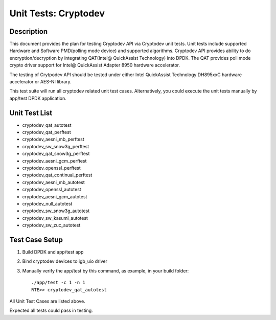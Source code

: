 .. Copyright (c) 2016-2017 Intel Corporation
   All rights reserved.

   Redistribution and use in source and binary forms, with or without
   modification, are permitted provided that the following conditions
   are met:

   - Redistributions of source code must retain the above copyright
     notice, this list of conditions and the following disclaimer.

   - Redistributions in binary form must reproduce the above copyright
     notice, this list of conditions and the following disclaimer in
     the documentation and/or other materials provided with the
     distribution.

   - Neither the name of Intel Corporation nor the names of its
     contributors may be used to endorse or promote products derived
     from this software without specific prior written permission.

   THIS SOFTWARE IS PROVIDED BY THE COPYRIGHT HOLDERS AND CONTRIBUTORS
   "AS IS" AND ANY EXPRESS OR IMPLIED WARRANTIES, INCLUDING, BUT NOT
   LIMITED TO, THE IMPLIED WARRANTIES OF MERCHANTABILITY AND FITNESS
   FOR A PARTICULAR PURPOSE ARE DISCLAIMED. IN NO EVENT SHALL THE
   COPYRIGHT OWNER OR CONTRIBUTORS BE LIABLE FOR ANY DIRECT, INDIRECT,
   INCIDENTAL, SPECIAL, EXEMPLARY, OR CONSEQUENTIAL DAMAGES
   (INCLUDING, BUT NOT LIMITED TO, PROCUREMENT OF SUBSTITUTE GOODS OR
   SERVICES; LOSS OF USE, DATA, OR PROFITS; OR BUSINESS INTERRUPTION)
   HOWEVER CAUSED AND ON ANY THEORY OF LIABILITY, WHETHER IN CONTRACT,
   STRICT LIABILITY, OR TORT (INCLUDING NEGLIGENCE OR OTHERWISE)
   ARISING IN ANY WAY OUT OF THE USE OF THIS SOFTWARE, EVEN IF ADVISED
   OF THE POSSIBILITY OF SUCH DAMAGE.

=====================
Unit Tests: Cryptodev
=====================


Description
===========

This document provides the plan for testing Cryptodev API via Cryptodev unit tests.
Unit tests include supported Hardware and Software PMD(polling mode device) and supported algorithms.
Cryptodev API provides ability to do encryption/decryption by integrating QAT(Intel@ QuickAssist
Technology) into DPDK. The QAT provides poll mode crypto driver support for
Intel@ QuickAssist Adapter 8950 hardware accelerator.

The testing of Crytpodev API should be tested under either Intel QuickAssist Technology DH895xxC hardware
accelerator or AES-NI library.

This test suite will run all cryptodev related unit test cases. Alternatively, you could execute
the unit tests manually by app/test DPDK application.

Unit Test List
==============

- cryptodev_qat_autotest
- cryptodev_qat_perftest
- cryptodev_aesni_mb_perftest
- cryptodev_sw_snow3g_perftest
- cryptodev_qat_snow3g_perftest
- cryptodev_aesni_gcm_perftest
- cryptodev_openssl_perftest
- cryptodev_qat_continual_perftest
- cryptodev_aesni_mb_autotest
- cryptodev_openssl_autotest
- cryptodev_aesni_gcm_autotest
- cryptodev_null_autotest
- cryptodev_sw_snow3g_autotest
- cryptodev_sw_kasumi_autotest
- cryptodev_sw_zuc_autotest


Test Case Setup
===============

#. Build DPDK and app/test app
#. Bind cryptodev devices to igb_uio driver
#. Manually verify the app/test by this command, as example, in your build folder::

     ./app/test -c 1 -n 1
     RTE>> cryptodev_qat_autotest

All Unit Test Cases are listed above.

Expected all tests could pass in testing.
